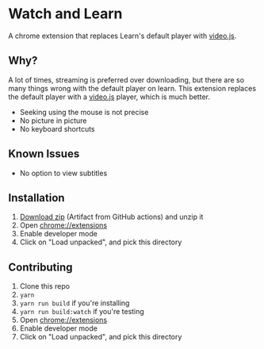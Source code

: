 * Watch and Learn

A chrome extension that replaces Learn's default player with [[https://videojs.com/][video.js]].

[[file:/assets/demo.png]]

** Why?

A lot of times, streaming is preferred over downloading, but there are so many things wrong with the default player on learn. This extension replaces the default player with a [[https://videojs.com/][video.js]] player, which is much better.

- Seeking using the mouse is not precise
- No picture in picture
- No keyboard shortcuts

** Known Issues

- No option to view subtitles

** Installation

1. [[https://github.com/9at8/watch-and-learn/suites/1915924538/artifacts/37675800][Download zip]] (Artifact from GitHub actions) and unzip it
1. Open [[chrome://extensions]]
1. Enable developer mode
1. Click on "Load unpacked", and pick this directory

** Contributing

1. Clone this repo
1. ~yarn~
1. ~yarn run build~ if you're installing
1. ~yarn run build:watch~ if you're testing
1. Open [[chrome://extensions]]
1. Enable developer mode
1. Click on "Load unpacked", and pick this directory
